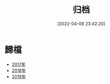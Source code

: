 #+OPTIONS: author:nil ^:{}
#+HUGO_BASE_DIR: ~/waver/github/blog
#+HUGO_SECTION: post/2022/04
#+HUGO_CUSTOM_FRONT_MATTER: :toc true
#+HUGO_AUTO_SET_LASTMOD: t
#+HUGO_DRAFT: false
#+DATE: [2022-04-09 23:42:20]
#+TITLE: 归档
#+HUGO_TAGS:
#+HUGO_CATEGORIES:

* 歸檔
  :PROPERTIES:
  :CUSTOM_ID: 歸檔
  :END:
- [[/posts/2017/_index.md][2017年]]
- [[/posts/2018/_index.md][2018年]]
- [[/posts/2019/_index.md][2019年]]
